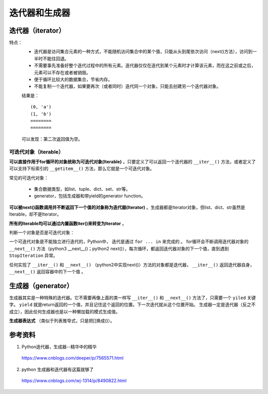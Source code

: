 迭代器和生成器
=======================

.. image:: ./05_iterator.png
    :width: 500px
    :align: center


迭代器（iterator）
-------------------------
特点：
  - 迭代器是访问集合元素的一种方式，不能随机访问集合中的某个值，只能从头到尾依次访问（next()方法），访问到一半时不能往回退。

  - 不需要事先准备好整个迭代过程中的所有元素。迭代器仅仅在迭代到某个元素时才计算该元素，而在这之前或之后，元素可以不存在或者被销毁。

  - 便于循环比较大的数据集合，节省内存。

  - 不能复制一个迭代器，如果要再次（或者同时）迭代同一个对象，只能去创建另一个迭代器对象。

  .. code-block:: python
    :linenos:

    ## enumerate 返回迭代器
    a = enumerate(['a','b'])

    for i in range(2):    #迭代两次enumerate对象
        for x, y in a:
            print(x,y)
        print "===="

  结果是： ::

    (0, 'a')
    (1, 'b')
    ========
    ========

  可以发现：第二次返回值为空。

可迭代对象（iterable）
^^^^^^^^^^^^^^^^^^^^^^^

**可以直接作用于for循环的对象统称为可迭代对象(Iterable)** 。只要定义了可以返回一个迭代器的 ``__iter__()`` 方法，或者定义了可以支持下标索引的 ``__getitem__()`` 方法，那么它就是一个可迭代对象。

.. code-block:: python
  :linenos:

  class Iterator_test(object):
    def __init__(self, data):
        self.data = data
        self.index = len(data)

    def __iter__(self):
        return self

    def next(self):
        if self.index <= 0:
            raise StopIteration
        self.index -= 1
        return self.data[self.index]

  iterator_winter = Iterator_test('abcde')
  for item in iterator_winter:
      print item
  ## 打印 e d c b a

  class Iterator_test2(object):
      def __init__(self, data):
          self.data = data
      def __getitem__(self, it):
          return self.data[it]
  no_iter = Iterator_test2('abcde')
  for item in no_iter:
      print item
  ## 打印 a b c d e


常见的可迭代对象：

  - 集合数据类型，如list、tuple、dict、set、str等。

  - generator，包括生成器和带yield的generator function。

**可以被next()函数调用并不断返回下一个值的对象称为迭代器(Iterator)** 。生成器都是Iterator对象，但list、dict、str虽然是Iterable，却不是Iterator。

**所有的Iterable均可以通过内置函数iter()来转变为Iterator** 。

判断一个对象是否是可迭代对象：

.. code-block:: python
  :linenos:

  from collections import Iterable
  a = [1,2,3]
  isinstance(a, Iterable) # True

  a = iter(a)
  next(a) # 或a.next()，返回1
  next(a) # 返回2
  next(a) # 返回3
  next(a) # 抛出 StopIteration 异常

一个可迭代对象是不能独立进行迭代的，Python中， 迭代是通过 ``for ... in`` 来完成的 。
for循环会不断调用迭代器对象的 ``__next__()`` 方法（python3 __next__()；python2 next()），每次循环，都返回迭代器对象的下一个值，直到遇到 ``StopIteration`` 异常。

任何实现了 ``__iter__()`` 和 ``__next__()`` （python2中实现next()）方法的对象都是迭代器， ``__iter__()`` 返回迭代器自身， ``__next__()`` 返回容器中的下一个值 。


生成器（generator）
-------------------------

生成器其实是一种特殊的迭代器。它不需要再像上面的类一样写 ``__iter__()`` 和 ``__next__()`` 方法了，只需要一个 ``yiled`` 关键字。 ``yield`` 就是return返回的一个值，并且记住这个返回的位置。下一次迭代就从这个位置开始。
生成器一定是迭代器（反之不成立），因此任何生成器也是以一种懒加载的模式生成值。

.. code-block:: python
  :linenos:

  def generator_winter():
    i = 1
    while i <= 3:
        yield i
        i += 1

  generator_iter = generator_winter() ## 函数体中的代码并不会执行，只有显示或隐示地调用next的时候才会真正执行里面的代码。
  print generator_iter.next() ## 1
  print generator_iter.next() ## 2
  print generator_iter.next() ## 3
  print generator_iter.next() ## 抛出 StopIteration 异常

**生成器表达式** （类似于列表推导式，只是把[]换成()）。

.. code-block:: python
  :linenos:

  gen = (x for x in range(10)) ## <generator object <genexpr> at 0x0000000012BC4990>
  for item in gen:
    print item

  ## finonacci 数列
  def fibonacci(n):
    a, b = 0, 1
    while b <= n:
        yield b
        a, b = b, a+b
  f = fibonacci(10)
  for item in f:
      print item

参考资料
---------------
1. Python迭代器，生成器--精华中的精华

  https://www.cnblogs.com/deeper/p/7565571.html

2. python 生成器和迭代器有这篇就够了

  https://www.cnblogs.com/wj-1314/p/8490822.html
